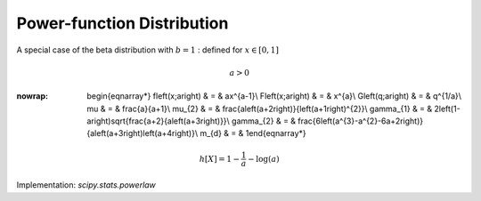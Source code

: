 .. _continuous-powerlaw:

Power-function Distribution
===========================

A special case of the beta distribution with :math:`b=1` : defined for :math:`x\in\left[0,1\right]`

.. math::

     a>0

.. math::
:nowrap:

        \begin{eqnarray*} f\left(x;a\right) & = & ax^{a-1}\\ F\left(x;a\right) & = & x^{a}\\ G\left(q;a\right) & = & q^{1/a}\\ \mu & = & \frac{a}{a+1}\\ \mu_{2} & = & \frac{a\left(a+2\right)}{\left(a+1\right)^{2}}\\ \gamma_{1} & = & 2\left(1-a\right)\sqrt{\frac{a+2}{a\left(a+3\right)}}\\ \gamma_{2} & = & \frac{6\left(a^{3}-a^{2}-6a+2\right)}{a\left(a+3\right)\left(a+4\right)}\\ m_{d} & = & 1\end{eqnarray*}

.. math::

     h\left[X\right]=1-\frac{1}{a}-\log\left(a\right)

Implementation: `scipy.stats.powerlaw`
